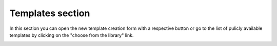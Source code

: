 =================
Templates section
=================

In this section you can open the new template creation form with a respective button or go to the list of pulicly available templates by clicking on the "choose from the library" link.

.. image:: pic_templates/templates.png
   :width: 600
   :align: center